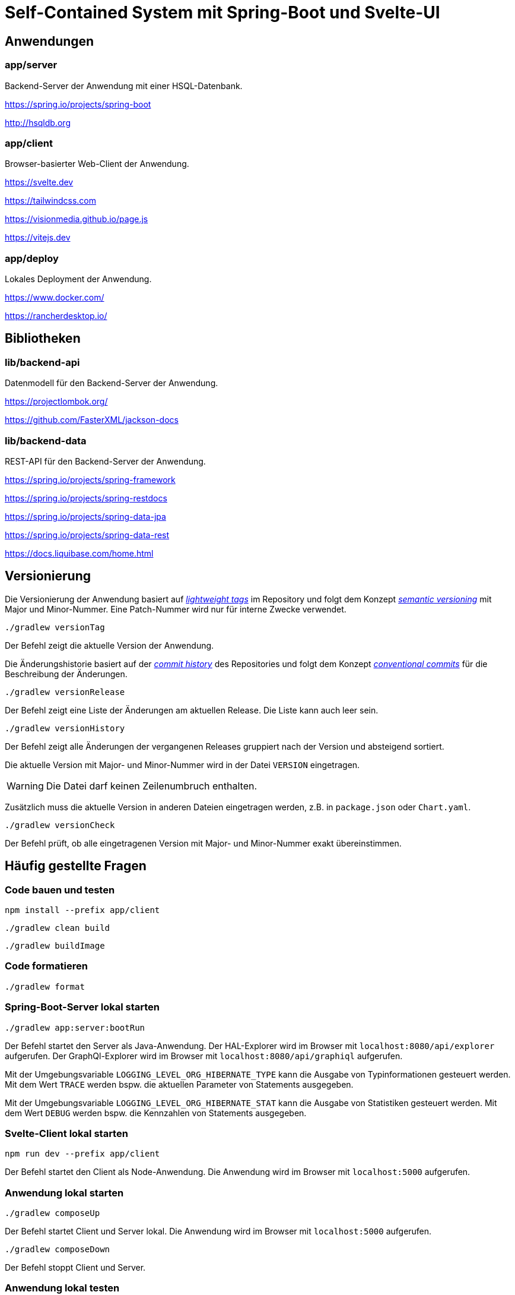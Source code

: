 :icons: font
:experimental: true
= Self-Contained System mit Spring-Boot und Svelte-UI

== Anwendungen

=== app/server

Backend-Server der Anwendung mit einer HSQL-Datenbank.

https://spring.io/projects/spring-boot

http://hsqldb.org

=== app/client

Browser-basierter Web-Client der Anwendung.

https://svelte.dev

https://tailwindcss.com

https://visionmedia.github.io/page.js

https://vitejs.dev

=== app/deploy

Lokales Deployment der Anwendung.

https://www.docker.com/

https://rancherdesktop.io/

== Bibliotheken

=== lib/backend-api

Datenmodell für den Backend-Server der Anwendung.

https://projectlombok.org/

https://github.com/FasterXML/jackson-docs

=== lib/backend-data

REST-API für den Backend-Server der Anwendung.

https://spring.io/projects/spring-framework

https://spring.io/projects/spring-restdocs

https://spring.io/projects/spring-data-jpa

https://spring.io/projects/spring-data-rest

https://docs.liquibase.com/home.html

== Versionierung

Die Versionierung der Anwendung basiert auf
https://git-scm.com/book/en/v2/Git-Basics-Tagging[_lightweight tags_]
im Repository und folgt dem Konzept 
https://semver.org/[_semantic versioning_]
mit Major und Minor-Nummer.
Eine Patch-Nummer wird nur für interne Zwecke verwendet.

[source, gradle]
----
./gradlew versionTag
----

Der Befehl zeigt die aktuelle Version der Anwendung.

Die Änderungshistorie basiert auf der
https://git-scm.com/book/en/v2/Git-Basics-Viewing-the-Commit-History[_commit history_]
des Repositories und folgt dem Konzept 
https://www.conventionalcommits.org/[_conventional commits_]
für die Beschreibung der Änderungen.

[source, gradle]
----
./gradlew versionRelease
----

Der Befehl zeigt eine Liste der Änderungen am aktuellen Release.
Die Liste kann auch leer sein.

[source, gradle]
----
./gradlew versionHistory
----

Der Befehl zeigt alle Änderungen der vergangenen Releases gruppiert nach der Version und absteigend sortiert.

Die aktuelle Version mit Major- und Minor-Nummer wird in der Datei `VERSION` eingetragen.

WARNING: Die Datei darf keinen Zeilenumbruch enthalten.

Zusätzlich muss die aktuelle Version in anderen Dateien eingetragen werden, z.B. in `package.json` oder `Chart.yaml`.

[source, gradle]
----
./gradlew versionCheck
----

Der Befehl prüft, ob alle eingetragenen Version mit Major- und Minor-Nummer exakt übereinstimmen.

== Häufig gestellte Fragen

=== Code bauen und testen

[source, npm]
----
npm install --prefix app/client
----

[source, gradle]
----
./gradlew clean build
----

[source, gradle]
----
./gradlew buildImage
----

=== Code formatieren

[source, gradle]
----
./gradlew format
----

=== Spring-Boot-Server lokal starten

[source, gradle]
----
./gradlew app:server:bootRun
----

Der Befehl startet den Server als Java-Anwendung.
Der HAL-Explorer wird im Browser mit `localhost:8080/api/explorer` aufgerufen.
Der GraphQl-Explorer wird im Browser mit `localhost:8080/api/graphiql` aufgerufen.

Mit der Umgebungsvariable `LOGGING_LEVEL_ORG_HIBERNATE_TYPE` kann die Ausgabe von Typinformationen gesteuert werden.
Mit dem Wert `TRACE` werden bspw. die aktuellen Parameter von Statements ausgegeben.

Mit der Umgebungsvariable `LOGGING_LEVEL_ORG_HIBERNATE_STAT` kann die Ausgabe von Statistiken gesteuert werden.
Mit dem Wert `DEBUG` werden bspw. die Kennzahlen von Statements ausgegeben.

=== Svelte-Client lokal starten

[source, npm]
----
npm run dev --prefix app/client
----

Der Befehl startet den Client als Node-Anwendung.
Die Anwendung wird im Browser mit `localhost:5000` aufgerufen.

=== Anwendung lokal starten

[source, gradle]
----
./gradlew composeUp
----

Der Befehl startet Client und Server lokal.
Die Anwendung wird im Browser mit `localhost:5000` aufgerufen.

[source, gradle]
----
./gradlew composeDown
----

Der Befehl stoppt Client und Server.

=== Anwendung lokal testen

[source, gradle]
----
sh app/playwright-setup.sh
----

Der Befehl installiert die Browser für den Test mit Playwright.

[source, gradle]
----
sh app/playwright-test.sh
----

Der Befehl startet die Anwendumg und führt End-to-End-Tests mit Playwright aus.
Am Ende wird die Anwendung heruntergefahren - auch im Fehlerfall.
